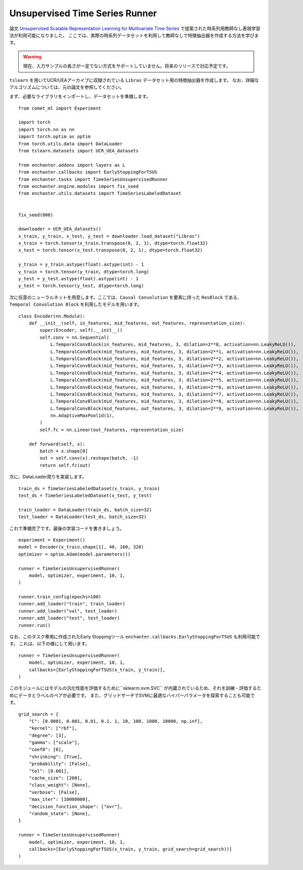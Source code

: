 Unsupervised Time Series Runner
====================================


論文 `Unsupervised Scalable Representation Learning for Multivariate Time Series <https://papers.nips.cc/paper/8713-unsupervised-scalable-representation-learning-for-multivariate-time-series>`_
で提案された時系列用教師なし表現学習法が利用可能になりました。
ここでは、実際の時系列データセットを利用して教師なしで特徴抽出器を作成する方法を学びます。

..  warning::

    現在、入力サンプルの長さが一定でない方式をサポートしていません。将来のリリースで対応予定です。


``tslearn`` を用いてUCR/UEAアーカイブに収録されている ``Libras`` データセット用の特徴抽出器を作成します。
なお、詳細なアルゴリズムについては、元の論文を参照してください。

まず、必要なライブラリをインポートし、データセットを準備します。

::

    from comet_ml import Experiment

    import torch
    import torch.nn as nn
    import torch.optim as optim
    from torch.utils.data import DataLoader
    from tslearn.datasets import UCR_UEA_datasets

    from enchanter.addons import layers as L
    from enchanter.callbacks import EarlyStoppingForTSUS
    from enchanter.tasks import TimeSeriesUnsupervisedRunner
    from enchanter.engine.modules import fix_seed
    from enchanter.utils.datasets import TimeSeriesLabeledDataset


    fix_seed(800)

    downloader = UCR_UEA_datasets()
    x_train, y_train, x_test, y_test = downloader.load_dataset("Libras")
    x_train = torch.tensor(x_train.transpose(0, 2, 1), dtype=torch.float32)
    x_test = torch.tensor(x_test.transpose(0, 2, 1), dtype=torch.float32)

    y_train = y_train.astype(float).astype(int) - 1
    y_train = torch.tensor(y_train, dtype=torch.long)
    y_test = y_test.astype(float).astype(int) - 1
    y_test = torch.tensor(y_test, dtype=torch.long)


次に任意のニューラルネットを用意します。ここでは、``Causal Convolution`` を要素に持った ``ResBlock`` である、
``Temporal Convolution Block`` を利用したモデルを用います。


::

    class Encoder(nn.Module):
        def __init__(self, in_features, mid_features, out_features, representation_size):
            super(Encoder, self).__init__()
            self.conv = nn.Sequential(
                L.TemporalConvBlock(in_features, mid_features, 3, dilation=2**0, activation=nn.LeakyReLU()),
                L.TemporalConvBlock(mid_features, mid_features, 3, dilation=2**1, activation=nn.LeakyReLU()),
                L.TemporalConvBlock(mid_features, mid_features, 3, dilation=2**2, activation=nn.LeakyReLU()),
                L.TemporalConvBlock(mid_features, mid_features, 3, dilation=2**3, activation=nn.LeakyReLU()),
                L.TemporalConvBlock(mid_features, mid_features, 3, dilation=2**4, activation=nn.LeakyReLU()),
                L.TemporalConvBlock(mid_features, mid_features, 3, dilation=2**5, activation=nn.LeakyReLU()),
                L.TemporalConvBlock(mid_features, mid_features, 3, dilation=2**6, activation=nn.LeakyReLU()),
                L.TemporalConvBlock(mid_features, mid_features, 3, dilation=2**7, activation=nn.LeakyReLU()),
                L.TemporalConvBlock(mid_features, mid_features, 3, dilation=2**8, activation=nn.LeakyReLU()),
                L.TemporalConvBlock(mid_features, out_features, 3, dilation=2**9, activation=nn.LeakyReLU()),
                nn.AdaptiveMaxPool1d(1),
            )
            self.fc = nn.Linear(out_features, representation_size)

        def forward(self, x):
            batch = x.shape[0]
            out = self.conv(x).reshape(batch, -1)
            return self.fc(out)


次に、DataLoader周りを実装します。

::

    train_ds = TimeSeriesLabeledDataset(x_train, y_train)
    test_ds = TimeSeriesLabeledDataset(x_test, y_test)

    train_loader = DataLoader(train_ds, batch_size=32)
    test_loader = DataLoader(test_ds, batch_size=32)


これで準備完了です。最後の学習コードを書きましょう。

::

    experiment = Experiment()
    model = Encoder(x_train.shape[1], 40, 160, 320)
    optimizer = optim.Adam(model.parameters())

    runner = TimeSeriesUnsupervisedRunner(
        model, optimizer, experiment, 10, 1,
    )

    runner.train_config(epochs=100)
    runner.add_loader("train", train_loader)
    runner.add_loader("val", test_loader)
    runner.add_loader("test", test_loader)
    runner.run()


なお、このタスク専用に作成されたEarly Stoppingツール ``enchanter.callbacks.EarlyStoppingForTSUS`` も利用可能です。
これは、以下の様にして用います。

::

    runner = TimeSeriesUnsupervisedRunner(
        model, optimizer, experiment, 10, 1,
        callbacks=[EarlyStoppingForTSUS(x_train, y_train)],
    )


このモジュールにはモデルの汎化性能を評価するために``sklearm.svm.SVC`` が内蔵されているため、それを訓練・評価するためにデータとラベルのペアが必要です。
また、グリッドサーチでSVMに最適なハイパーパラメータを探索することも可能です。

::

    grid_search = {
        "C": [0.0001, 0.001, 0.01, 0.1, 1, 10, 100, 1000, 10000, np.inf],
        "kernel": ["rbf"],
        "degree": [3],
        "gamma": ["scale"],
        "coef0": [0],
        "shrinking": [True],
        "probability": [False],
        "tol": [0.001],
        "cache_size": [200],
        "class_weight": [None],
        "verbose": [False],
        "max_iter": [10000000],
        "decision_function_shape": ["ovr"],
        "random_state": [None],
    }

    runner = TimeSeriesUnsupervisedRunner(
        model, optimizer, experiment, 10, 1,
        callbacks=[EarlyStoppingForTSUS(x_train, y_train, grid_search=grid_search))]
    )
